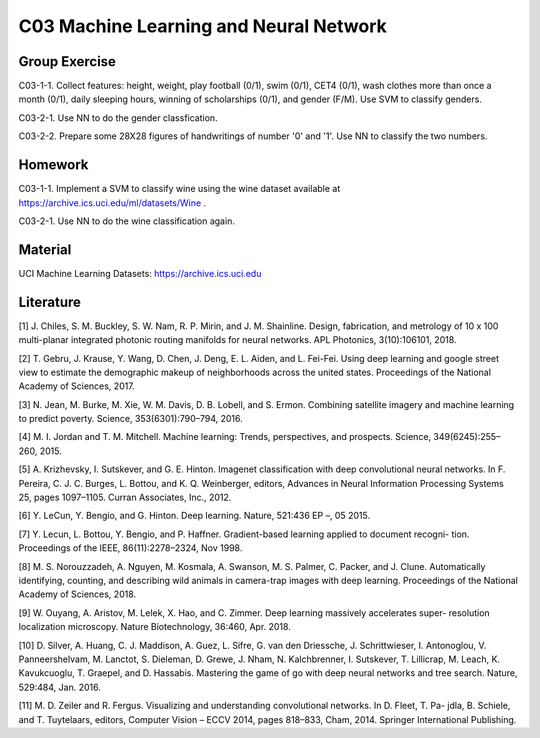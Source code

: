 **************************
C03 Machine Learning and Neural Network
**************************

Group Exercise
========

C03-1-1. Collect features: height, weight, play football (0/1), swim (0/1), CET4 (0/1), wash clothes more than once a month (0/1), daily sleeping hours, winning of scholarships (0/1), and gender (F/M). Use SVM to classify genders.

C03-2-1. Use NN to do the gender classfication.

C03-2-2. Prepare some 28X28 figures of handwritings of number '0' and '1'. Use NN to classify the two numbers.

Homework
========

C03-1-1. Implement a SVM to classify wine using the wine dataset available at https://archive.ics.uci.edu/ml/datasets/Wine .

C03-2-1. Use NN to do the wine classification again.

Material
========

UCI Machine Learning Datasets: https://archive.ics.uci.edu

Literature
==========

[1] J. Chiles, S. M. Buckley, S. W. Nam, R. P. Mirin, and J. M. Shainline. Design, fabrication, and metrology of 10 x 100 multi-planar integrated photonic routing manifolds for neural networks. APL Photonics, 3(10):106101, 2018.

[2] T. Gebru, J. Krause, Y. Wang, D. Chen, J. Deng, E. L. Aiden, and L. Fei-Fei. Using deep learning and google street view to estimate the demographic makeup of neighborhoods across the united states. Proceedings of the National Academy of Sciences, 2017.

[3] N. Jean, M. Burke, M. Xie, W. M. Davis, D. B. Lobell, and S. Ermon. Combining satellite imagery and machine learning to predict poverty. Science, 353(6301):790–794, 2016.

[4] M. I. Jordan and T. M. Mitchell. Machine learning: Trends, perspectives, and prospects. Science, 349(6245):255–260, 2015.

[5] A. Krizhevsky, I. Sutskever, and G. E. Hinton. Imagenet classification with deep convolutional neural networks. In F. Pereira, C. J. C. Burges, L. Bottou, and K. Q. Weinberger, editors, Advances in Neural Information Processing Systems 25, pages 1097–1105. Curran Associates, Inc., 2012.

[6] Y. LeCun, Y. Bengio, and G. Hinton. Deep learning. Nature, 521:436 EP –, 05 2015.

[7] Y. Lecun, L. Bottou, Y. Bengio, and P. Haffner. Gradient-based learning applied to document recogni-
tion. Proceedings of the IEEE, 86(11):2278–2324, Nov 1998.

[8] M. S. Norouzzadeh, A. Nguyen, M. Kosmala, A. Swanson, M. S. Palmer, C. Packer, and J. Clune. Automatically identifying, counting, and describing wild animals in camera-trap images with deep learning. Proceedings of the National Academy of Sciences, 2018.

[9] W. Ouyang, A. Aristov, M. Lelek, X. Hao, and C. Zimmer. Deep learning massively accelerates super- resolution localization microscopy. Nature Biotechnology, 36:460, Apr. 2018.

[10] D. Silver, A. Huang, C. J. Maddison, A. Guez, L. Sifre, G. van den Driessche, J. Schrittwieser, I. Antonoglou, V. Panneershelvam, M. Lanctot, S. Dieleman, D. Grewe, J. Nham, N. Kalchbrenner, I. Sutskever, T. Lillicrap, M. Leach, K. Kavukcuoglu, T. Graepel, and D. Hassabis. Mastering the game of go with deep neural networks and tree search. Nature, 529:484, Jan. 2016.

[11] M. D. Zeiler and R. Fergus. Visualizing and understanding convolutional networks. In D. Fleet, T. Pa- jdla, B. Schiele, and T. Tuytelaars, editors, Computer Vision – ECCV 2014, pages 818–833, Cham, 2014. Springer International Publishing.
